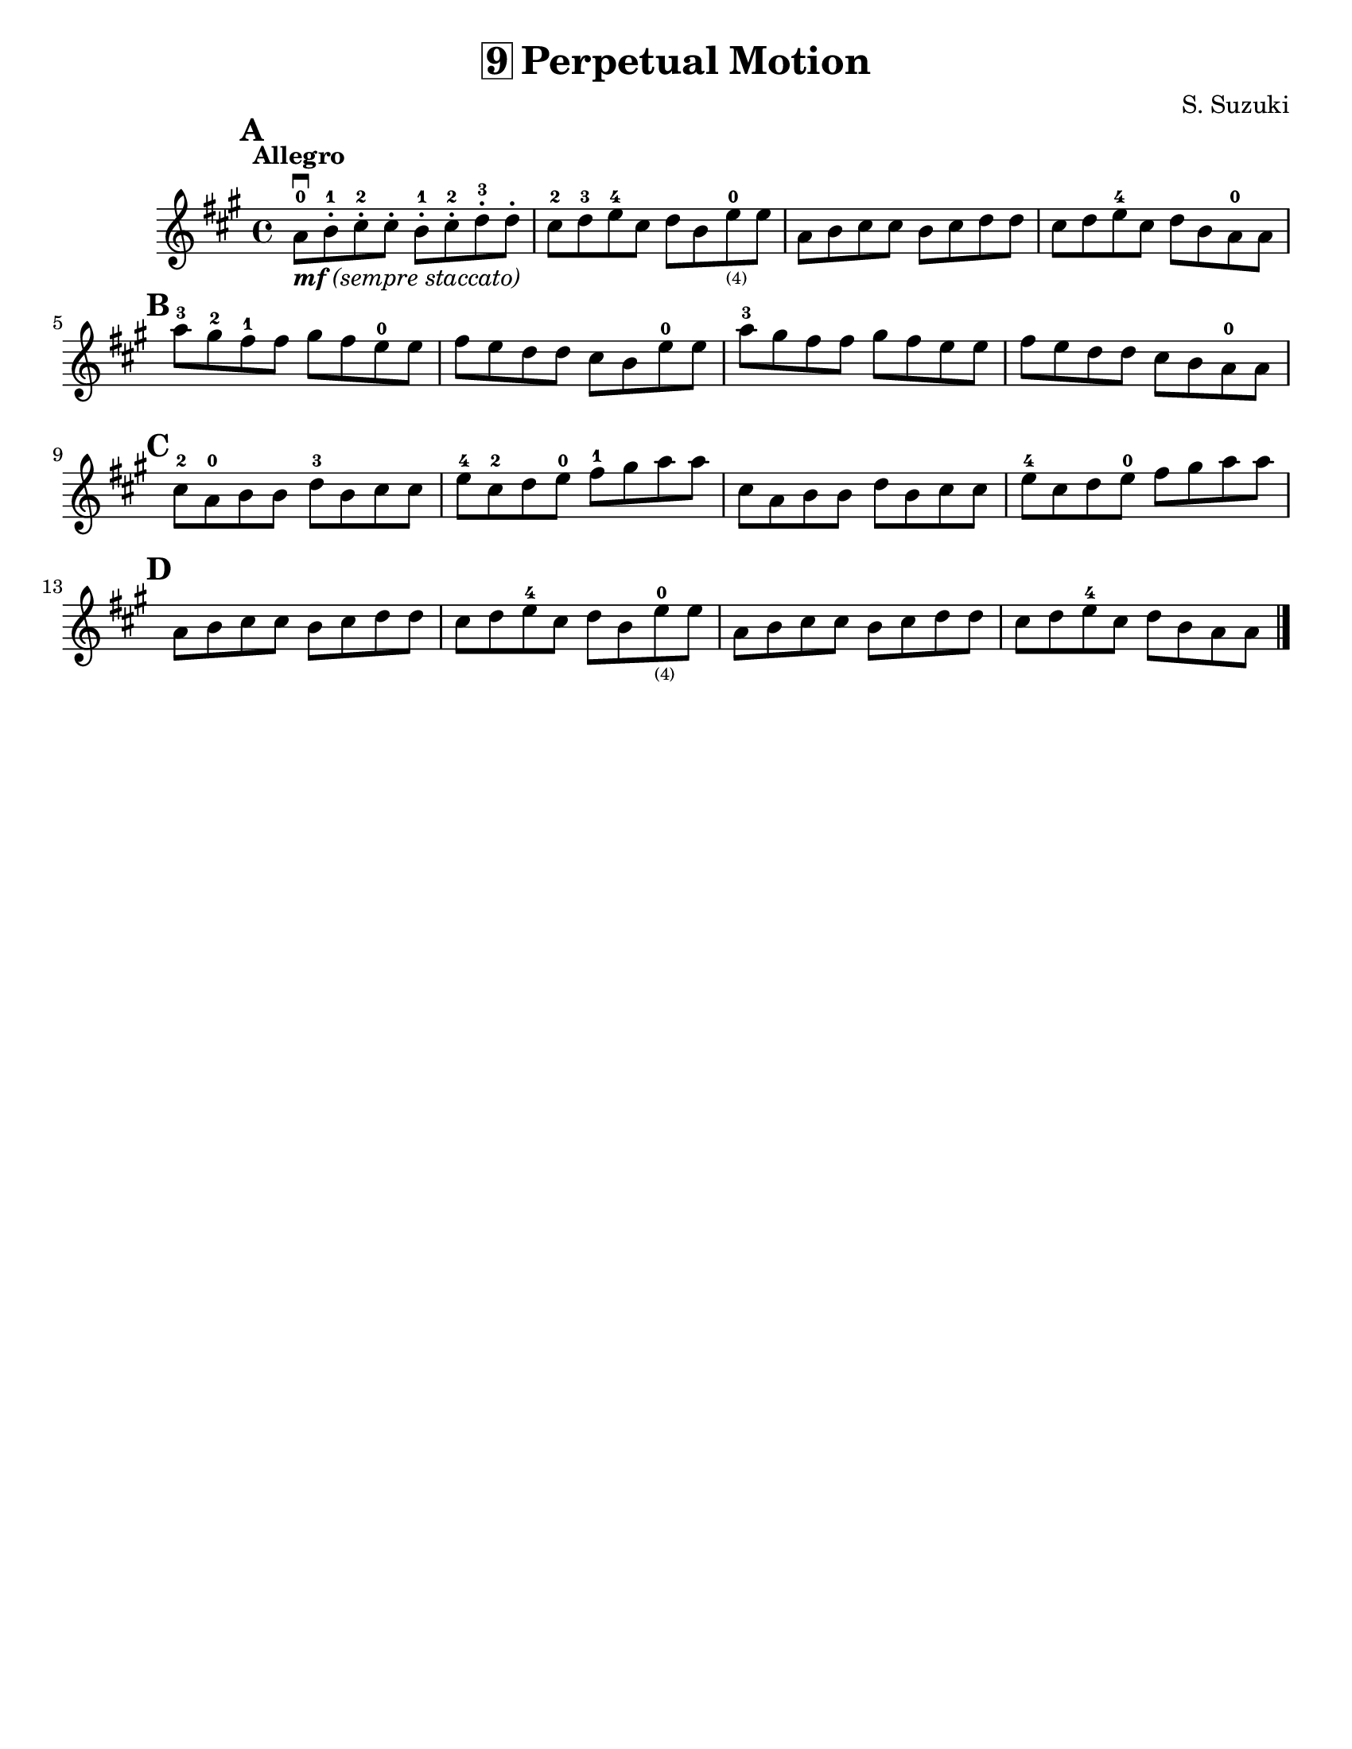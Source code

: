 \version "2.16.2"

\language "english"
#(set-default-paper-size "letter")
\header {
  title = \markup { \box "9" "Perpetual Motion" }
  composer = "S. Suzuki"
  tagline = ""
}

%% #(set-global-staff-size 20)

notes = \relative g' {
  \key a \major
  \time 4/4

  \tempo "Allegro"

  \mark \default
  a8-0 \downbow_\markup { \italic { \bold {  "mf" } "(sempre staccato)" } } b8-.-1 cs8-.-2 cs8-.
  b8-.-1 cs8-.-2 d8-.-3 d8-.

  cs8-2 d8-3 e8-4 cs8
  d8 b8 e8-0_\markup\teeny "(4)" e8

  a,8 b8 cs8 cs8
  b8 cs8 d8 d8

  cs8 d8 e8-4 cs8
  d8 b8 a8-0 a8

  \break
  \mark \default
  a'8-3 gs8-2 fs8-1 fs8
  gs8 fs8 e8-0 e8

  fs8 e8 d8 d8
  cs8 b8 e8-0 e8

  a8-3 gs8 fs8 fs8
  gs8 fs e8 e8

  fs8 e8 d8 d8
  cs8_[b8 a8-0 a8]

  \break
  \mark \default
  cs8-2 a8-0 b8 b8
  d8-3 b8 cs8 cs8

  e8-4 cs8-2 d8 e8-0
  fs8-1 gs8 a8 a8
  cs,8 a8 b8 b8
  d8 b8 cs8 cs8
  e8-4 cs8 d8 e8-0
  fs8 gs8 a8 a8

  \break
  \mark \default
  a,8 b8 cs8 cs8
  b8 cs8 d8 d8
  cs8 d8 e8-4 cs8
  d8 b8 e8-0_\markup\teeny "(4)" e8
  a,8 b8 cs8 cs8
  b8 cs8 d8 d8
  cs8 d8 e8-4 cs8
  d8 b8 a8 a8

  \bar "|."
}

\score {
\new Staff {
%%   \override Score.SpacingSpanner #'strict-note-spacing = ##t
  \notes
  }
}

